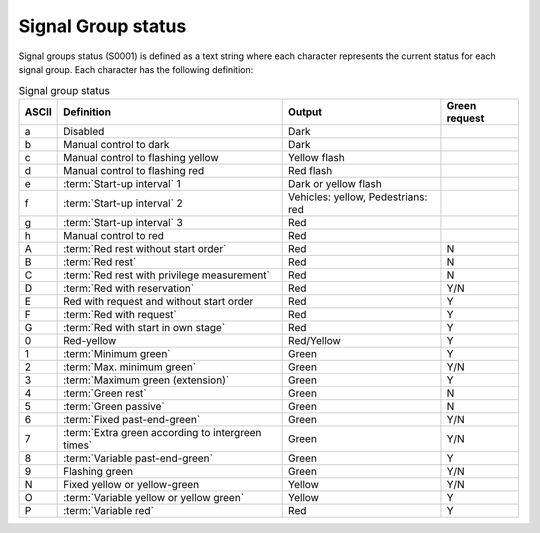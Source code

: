.. _signal-group-status:

Signal Group status
===================

Signal groups status (S0001) is defined as a text string where each character represents the current status for each signal group.
Each character has the following definition:

.. tabularcolumns:: |\Yl{0.10}|\Yl{0.35}|\Yl{0.25}|\Yl{0.15}|

.. table:: Signal group status

   ===== ================================================= ================================== =============
   ASCII Definition                                        Output                             Green request
   ===== ================================================= ================================== =============
   a     Disabled                                          Dark
   b     Manual control to dark                            Dark
   c     Manual control to flashing yellow                 Yellow flash
   d     Manual control to flashing red                    Red flash
   e     :term:`Start-up interval` 1                       Dark or yellow flash
   f     :term:`Start-up interval` 2                       Vehicles: yellow, Pedestrians: red
   g     :term:`Start-up interval` 3                       Red
   h     Manual control to red                             Red
   A     :term:`Red rest without start order`              Red                                N
   B     :term:`Red rest`                                  Red                                N
   C     :term:`Red rest with privilege measurement`       Red                                N
   D     :term:`Red with reservation`                      Red                                Y/N
   E     Red with request and without start order          Red                                Y
   F     :term:`Red with request`                          Red                                Y
   G     :term:`Red with start in own stage`               Red                                Y
   0     Red-yellow                                        Red/Yellow                         Y
   1     :term:`Minimum green`                             Green                              Y
   2     :term:`Max. minimum green`                        Green                              Y/N
   3     :term:`Maximum green (extension)`                 Green                              Y
   4     :term:`Green rest`                                Green                              N
   5     :term:`Green passive`                             Green                              N
   6     :term:`Fixed past-end-green`                      Green                              Y/N
   7     :term:`Extra green according to intergreen times` Green                              Y/N
   8     :term:`Variable past-end-green`                   Green                              Y
   9     Flashing green                                    Green                              Y/N
   N     Fixed yellow or yellow-green                      Yellow                             Y/N
   O     :term:`Variable yellow or yellow green`           Yellow                             Y
   P     :term:`Variable red`                              Red                                Y
   ===== ================================================= ================================== =============


